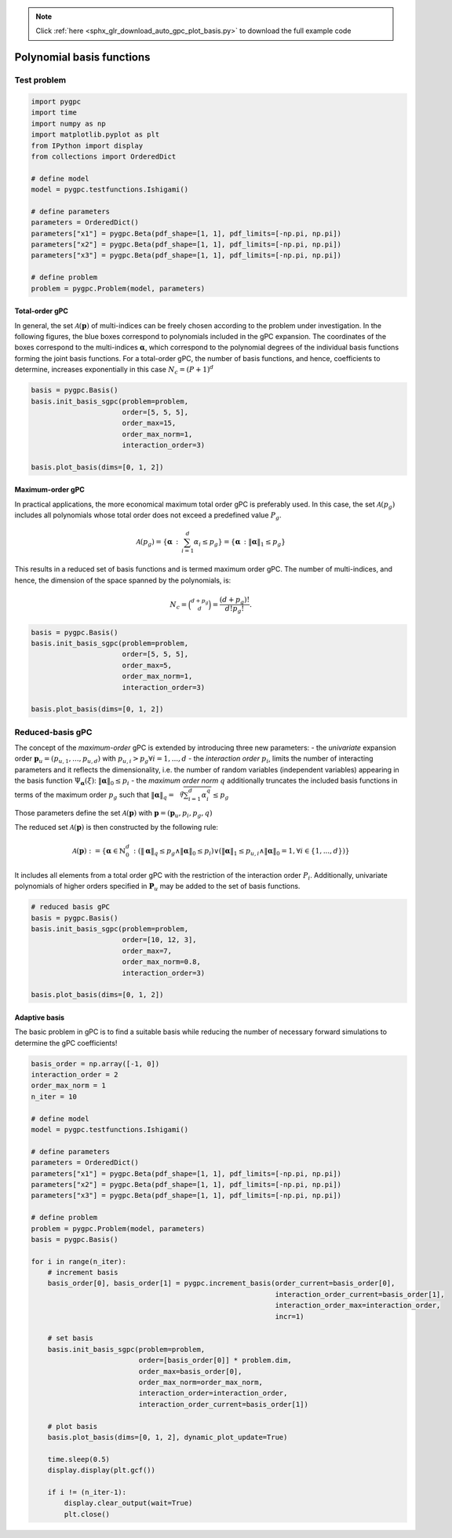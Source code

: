 .. note::
    :class: sphx-glr-download-link-note

    Click :ref:`here <sphx_glr_download_auto_gpc_plot_basis.py>` to download the full example code
.. rst-class:: sphx-glr-example-title

.. _sphx_glr_auto_gpc_plot_basis.py:


Polynomial basis functions
==========================

Test problem
------------


.. code-block:: default


    import pygpc
    import time
    import numpy as np
    import matplotlib.pyplot as plt
    from IPython import display
    from collections import OrderedDict

    # define model
    model = pygpc.testfunctions.Ishigami()

    # define parameters
    parameters = OrderedDict()
    parameters["x1"] = pygpc.Beta(pdf_shape=[1, 1], pdf_limits=[-np.pi, np.pi])
    parameters["x2"] = pygpc.Beta(pdf_shape=[1, 1], pdf_limits=[-np.pi, np.pi])
    parameters["x3"] = pygpc.Beta(pdf_shape=[1, 1], pdf_limits=[-np.pi, np.pi])

    # define problem
    problem = pygpc.Problem(model, parameters)








Total-order gPC
^^^^^^^^^^^^^^^
In general, the set :math:`\mathcal{A}(\mathbf{p})` of multi-indices can be freely chosen according
to the problem under investigation. In the following figures, the blue boxes correspond to polynomials
included in the gPC expansion. The coordinates of the boxes correspond to the multi-indices
:math:`\mathbf{\alpha}`, which correspond to the polynomial degrees of the individual basis functions
forming the joint basis functions. For a total-order gPC, the number of basis functions, and hence,
coefficients to determine, increases exponentially in this case :math:`N_c=(P+1)^d`


.. code-block:: default


    basis = pygpc.Basis()
    basis.init_basis_sgpc(problem=problem,
                          order=[5, 5, 5],
                          order_max=15,
                          order_max_norm=1,
                          interaction_order=3)

    basis.plot_basis(dims=[0, 1, 2])




.. image:: /auto_gpc/images/sphx_glr_plot_basis_001.png
    :class: sphx-glr-single-img





Maximum-order gPC
^^^^^^^^^^^^^^^^^
In practical applications, the more economical maximum total order gPC is preferably used.
In this case, the set :math:`\mathcal{A}(p_g)` includes all polynomials whose total order
does not exceed a predefined value :math:`P_g`.

.. math::

    \mathcal{A}(p_g) = \left\{ \mathbf{\alpha} \, : \, \sum_{i=1}^{d} \alpha_i \leq p_g \right\} =
    \left\{ \mathbf{\alpha} \, : \lVert \mathbf{\alpha} \rVert_1  \leq p_g \right\}

This results in a reduced set of basis functions and is termed maximum order gPC. The number of multi-indices,
and hence, the dimension of the space spanned by the polynomials, is:

.. math::
    N_c = \binom{d+p_g}{d} = \frac{(d+p_g)!}{d!p_g!}.


.. code-block:: default


    basis = pygpc.Basis()
    basis.init_basis_sgpc(problem=problem,
                          order=[5, 5, 5],
                          order_max=5,
                          order_max_norm=1,
                          interaction_order=3)

    basis.plot_basis(dims=[0, 1, 2])




.. image:: /auto_gpc/images/sphx_glr_plot_basis_002.png
    :class: sphx-glr-single-img





Reduced-basis gPC
-----------------
The concept of the *maximum-order* gPC is extended by introducing three new parameters:
- the *univariate* expansion order :math:`\mathbf{p}_u = (p_{u,1},...,p_{u,d})` with
:math:`p_{u,i}>p_g \forall i={1,...,d}`
- the *interaction order* :math:`p_i`, limits the number of interacting parameters and it reflects the
dimensionality, i.e. the number of random variables (independent variables) appearing in the
basis function :math:`\Psi_{\mathbf{\alpha}}({\xi})`: :math:`\lVert\mathbf{\alpha}\rVert_0 \leq p_i`
- the *maximum order norm* :math:`q` additionally truncates the included basis functions
in terms of the maximum order :math:`p_g` such that
:math:`\lVert \mathbf{\alpha} \rVert_{q}=\sqrt[q]{\sum_{i=1}^d \alpha_i^{q}} \leq p_g`

Those parameters define the set
:math:`\mathcal{A}(\mathbf{p})` with :math:`\mathbf{p} = (\mathbf{p}_u,p_i,p_g, q)`

The reduced set :math:`\mathcal{A}(\mathbf{p})` is then constructed by the following rule:

.. math::
    \mathcal{A}(\mathbf{p}) := \left\{ \mathbf{\alpha} \in \mathbb{N}_0^d\, :
    (\lVert \mathbf{\alpha} \rVert_q  \leq p_g \wedge \lVert\mathbf{\alpha}\rVert_0 \leq p_i)
    \vee (\lVert \mathbf{\alpha} \rVert_1  \leq p_{u,i} \wedge \lVert\mathbf{\alpha}\rVert_0 = 1,
    \forall i \in \{1,...,d\}) \right\}

It includes all elements from a total order gPC with the restriction of the interaction order
:math:`P_i`. Additionally, univariate polynomials of higher orders specified in :math:`\mathbf{P}_u`
may be added to the set of basis functions.


.. code-block:: default


    # reduced basis gPC
    basis = pygpc.Basis()
    basis.init_basis_sgpc(problem=problem,
                          order=[10, 12, 3],
                          order_max=7,
                          order_max_norm=0.8,
                          interaction_order=3)

    basis.plot_basis(dims=[0, 1, 2])




.. image:: /auto_gpc/images/sphx_glr_plot_basis_003.png
    :class: sphx-glr-single-img





Adaptive basis
^^^^^^^^^^^^^^
The basic problem in gPC is to find a suitable basis while reducing the number of necessary forward
simulations to determine the gPC coefficients!


.. code-block:: default


    basis_order = np.array([-1, 0])
    interaction_order = 2
    order_max_norm = 1
    n_iter = 10

    # define model
    model = pygpc.testfunctions.Ishigami()

    # define parameters
    parameters = OrderedDict()
    parameters["x1"] = pygpc.Beta(pdf_shape=[1, 1], pdf_limits=[-np.pi, np.pi])
    parameters["x2"] = pygpc.Beta(pdf_shape=[1, 1], pdf_limits=[-np.pi, np.pi])
    parameters["x3"] = pygpc.Beta(pdf_shape=[1, 1], pdf_limits=[-np.pi, np.pi])

    # define problem
    problem = pygpc.Problem(model, parameters)
    basis = pygpc.Basis()

    for i in range(n_iter):
        # increment basis
        basis_order[0], basis_order[1] = pygpc.increment_basis(order_current=basis_order[0],
                                                               interaction_order_current=basis_order[1],
                                                               interaction_order_max=interaction_order,
                                                               incr=1)

        # set basis
        basis.init_basis_sgpc(problem=problem,
                              order=[basis_order[0]] * problem.dim,
                              order_max=basis_order[0],
                              order_max_norm=order_max_norm,
                              interaction_order=interaction_order,
                              interaction_order_current=basis_order[1])

        # plot basis
        basis.plot_basis(dims=[0, 1, 2], dynamic_plot_update=True)

        time.sleep(0.5)
        display.display(plt.gcf())

        if i != (n_iter-1):
            display.clear_output(wait=True)
            plt.close()



.. image:: /auto_gpc/images/sphx_glr_plot_basis_004.png
    :class: sphx-glr-single-img


.. rst-class:: sphx-glr-script-out

 Out:

 .. code-block:: none

    Figure(600x600)
    [2K    [2K    Figure(600x600)
    [2K    [2K    Figure(600x600)
    [2K    [2K    Figure(600x600)
    [2K    [2K    Figure(600x600)
    [2K    [2K    Figure(600x600)
    [2K    [2K    Figure(600x600)
    [2K    [2K    Figure(600x600)
    [2K    [2K    Figure(600x600)
    [2K    [2K    Figure(600x600)





.. rst-class:: sphx-glr-timing

   **Total running time of the script:** ( 0 minutes  9.222 seconds)


.. _sphx_glr_download_auto_gpc_plot_basis.py:


.. only :: html

 .. container:: sphx-glr-footer
    :class: sphx-glr-footer-example



  .. container:: sphx-glr-download

     :download:`Download Python source code: plot_basis.py <plot_basis.py>`



  .. container:: sphx-glr-download

     :download:`Download Jupyter notebook: plot_basis.ipynb <plot_basis.ipynb>`


.. only:: html

 .. rst-class:: sphx-glr-signature

    `Gallery generated by Sphinx-Gallery <https://sphinx-gallery.github.io>`_
